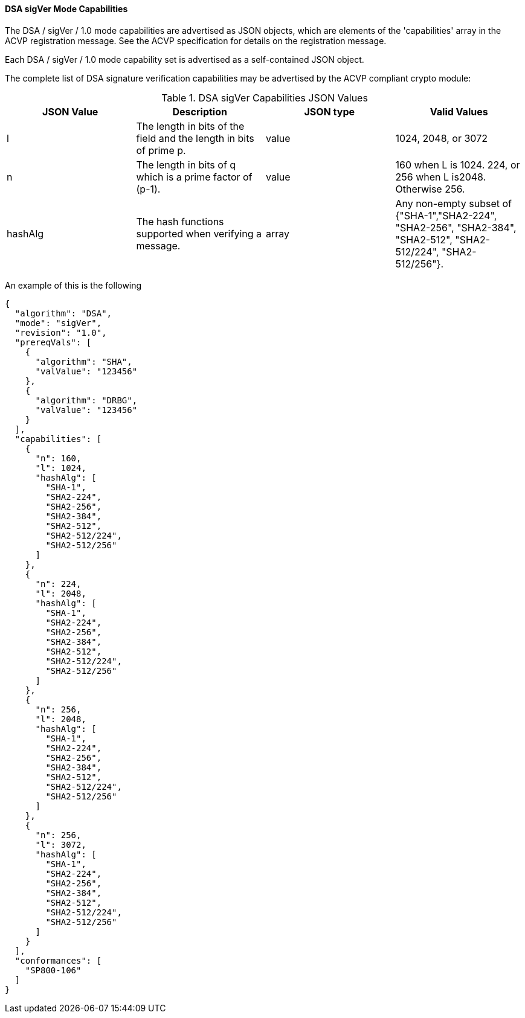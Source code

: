 [[mode_sigVer]]
==== DSA sigVer Mode Capabilities

The DSA / sigVer / 1.0 mode capabilities are advertised as JSON objects, which are elements of the 'capabilities' array in the ACVP registration message. See the ACVP specification for details on the registration message.

Each DSA / sigVer / 1.0 mode capability set is advertised as a self-contained JSON object.

The complete list of DSA signature verification capabilities may be advertised by the ACVP compliant crypto module:

[[sigVer_table]]
.DSA sigVer Capabilities JSON Values
|===
| JSON Value | Description | JSON type | Valid Values

| l | The length in bits of the field and the length in bits of prime p. | value | 1024, 2048, or 3072
| n | The length in bits of q which is a prime factor of (p-1). | value | 160 when L is 1024. 224, or 256 when L is2048. Otherwise 256.
| hashAlg | The hash functions supported when verifying a message. | array | Any non-empty subset of {"SHA-1","SHA2-224", "SHA2-256", "SHA2-384", "SHA2-512", "SHA2-512/224", "SHA2-512/256"}.
|===

An example of this is the following

[source, json]
----
{
  "algorithm": "DSA",
  "mode": "sigVer",
  "revision": "1.0",
  "prereqVals": [
    {
      "algorithm": "SHA",
      "valValue": "123456"
    },
    {
      "algorithm": "DRBG",
      "valValue": "123456"
    }
  ],
  "capabilities": [
    {
      "n": 160,
      "l": 1024,
      "hashAlg": [
        "SHA-1",
        "SHA2-224",
        "SHA2-256",
        "SHA2-384",
        "SHA2-512",
        "SHA2-512/224",
        "SHA2-512/256"
      ]
    },
    {
      "n": 224,
      "l": 2048,
      "hashAlg": [
        "SHA-1",
        "SHA2-224",
        "SHA2-256",
        "SHA2-384",
        "SHA2-512",
        "SHA2-512/224",
        "SHA2-512/256"
      ]
    },
    {
      "n": 256,
      "l": 2048,
      "hashAlg": [
        "SHA-1",
        "SHA2-224",
        "SHA2-256",
        "SHA2-384",
        "SHA2-512",
        "SHA2-512/224",
        "SHA2-512/256"
      ]
    },
    {
      "n": 256,
      "l": 3072,
      "hashAlg": [
        "SHA-1",
        "SHA2-224",
        "SHA2-256",
        "SHA2-384",
        "SHA2-512",
        "SHA2-512/224",
        "SHA2-512/256"
      ]
    }
  ],
  "conformances": [
    "SP800-106"
  ]
}
----
